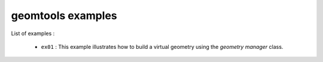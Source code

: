 ==================
geomtools examples
==================

List of examples :

 * ``ex01`` : This example illustrates how to build a virtual geometry
   using the *geometry manager* class.



